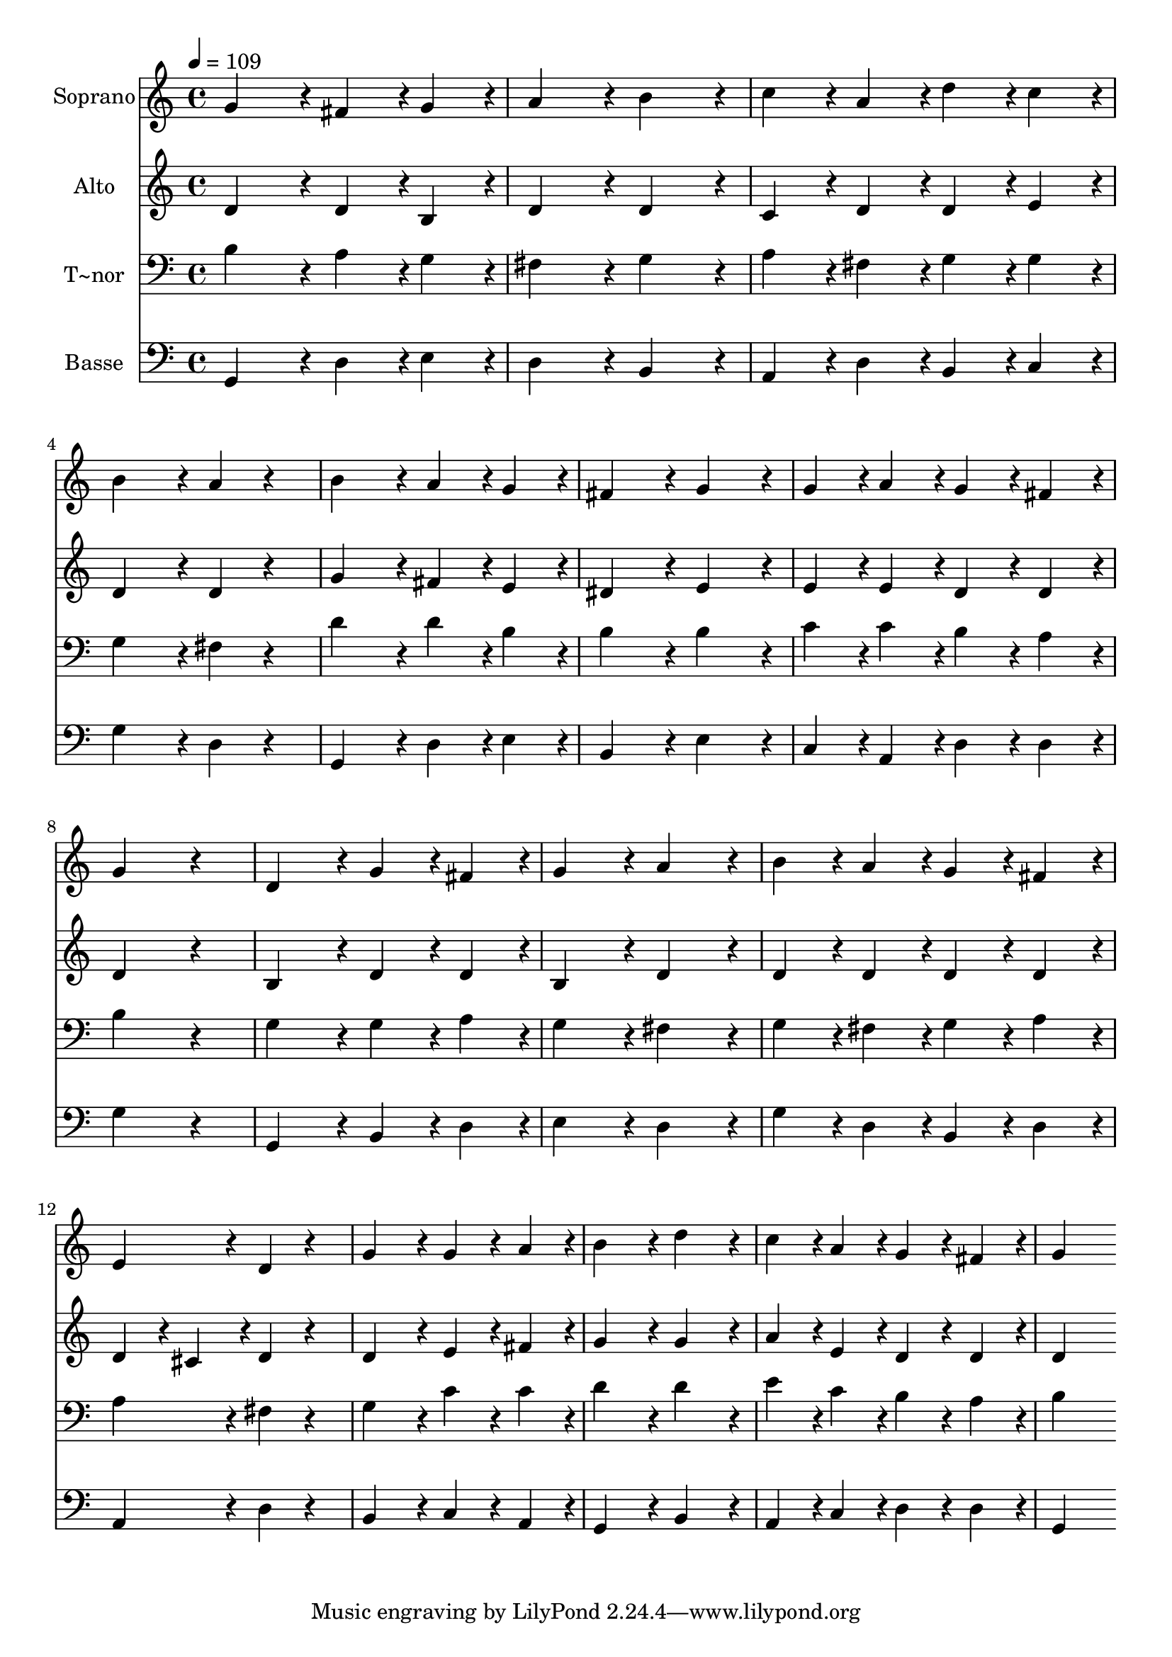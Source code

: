 % Lily was here -- automatically converted by c:/Program Files (x86)/LilyPond/usr/bin/midi2ly.py from output/298.mid
\version "2.14.0"

\layout {
  \context {
    \Voice
    \remove "Note_heads_engraver"
    \consists "Completion_heads_engraver"
    \remove "Rest_engraver"
    \consists "Completion_rest_engraver"
  }
}

trackAchannelA = {
  
  \time 4/4 
  
  \tempo 4 = 109 
  
}

trackA = <<
  \context Voice = voiceA \trackAchannelA
>>


trackBchannelA = {
  
  \set Staff.instrumentName = "Soprano"
  
}

trackBchannelB = \relative c {
  g''4*432/240 r4*48/240 fis4*216/240 r4*24/240 g4*216/240 r4*24/240 
  | % 2
  a4*432/240 r4*48/240 b4*432/240 r4*48/240 
  | % 3
  c4*216/240 r4*24/240 a4*216/240 r4*24/240 d4*216/240 r4*24/240 c4*216/240 
  r4*24/240 
  | % 4
  b4*432/240 r4*48/240 a4*216/240 r4*264/240 
  | % 5
  b4*432/240 r4*48/240 a4*216/240 r4*24/240 g4*216/240 r4*24/240 
  | % 6
  fis4*432/240 r4*48/240 g4*432/240 r4*48/240 
  | % 7
  g4*216/240 r4*24/240 a4*216/240 r4*24/240 g4*216/240 r4*24/240 fis4*216/240 
  r4*24/240 
  | % 8
  g4*648/240 r4*312/240 
  | % 9
  d4*432/240 r4*48/240 g4*216/240 r4*24/240 fis4*216/240 r4*24/240 
  | % 10
  g4*432/240 r4*48/240 a4*432/240 r4*48/240 
  | % 11
  b4*216/240 r4*24/240 a4*216/240 r4*24/240 g4*216/240 r4*24/240 fis4*216/240 
  r4*24/240 
  | % 12
  e4*432/240 r4*48/240 d4*216/240 r4*264/240 
  | % 13
  g4*432/240 r4*48/240 g4*216/240 r4*24/240 a4*216/240 r4*24/240 
  | % 14
  b4*432/240 r4*48/240 d4*432/240 r4*48/240 
  | % 15
  c4*216/240 r4*24/240 a4*216/240 r4*24/240 g4*216/240 r4*24/240 fis4*216/240 
  r4*24/240 
  | % 16
  g4*864/240 
}

trackB = <<
  \context Voice = voiceA \trackBchannelA
  \context Voice = voiceB \trackBchannelB
>>


trackCchannelA = {
  
  \set Staff.instrumentName = "Alto"
  
}

trackCchannelB = \relative c {
  d'4*432/240 r4*48/240 d4*216/240 r4*24/240 b4*216/240 r4*24/240 
  | % 2
  d4*432/240 r4*48/240 d4*432/240 r4*48/240 
  | % 3
  c4*216/240 r4*24/240 d4*216/240 r4*24/240 d4*216/240 r4*24/240 e4*216/240 
  r4*24/240 
  | % 4
  d4*432/240 r4*48/240 d4*216/240 r4*264/240 
  | % 5
  g4*432/240 r4*48/240 fis4*216/240 r4*24/240 e4*216/240 r4*24/240 
  | % 6
  dis4*432/240 r4*48/240 e4*432/240 r4*48/240 
  | % 7
  e4*216/240 r4*24/240 e4*216/240 r4*24/240 d4*216/240 r4*24/240 d4*216/240 
  r4*24/240 
  | % 8
  d4*648/240 r4*312/240 
  | % 9
  b4*432/240 r4*48/240 d4*216/240 r4*24/240 d4*216/240 r4*24/240 
  | % 10
  b4*432/240 r4*48/240 d4*432/240 r4*48/240 
  | % 11
  d4*216/240 r4*24/240 d4*216/240 r4*24/240 d4*216/240 r4*24/240 d4*216/240 
  r4*24/240 
  | % 12
  d4*216/240 r4*24/240 cis4*216/240 r4*24/240 d4*216/240 r4*264/240 
  | % 13
  d4*432/240 r4*48/240 e4*216/240 r4*24/240 fis4*216/240 r4*24/240 
  | % 14
  g4*432/240 r4*48/240 g4*432/240 r4*48/240 
  | % 15
  a4*216/240 r4*24/240 e4*216/240 r4*24/240 d4*216/240 r4*24/240 d4*216/240 
  r4*24/240 
  | % 16
  d4*864/240 
}

trackC = <<
  \context Voice = voiceA \trackCchannelA
  \context Voice = voiceB \trackCchannelB
>>


trackDchannelA = {
  
  \set Staff.instrumentName = "T~nor"
  
}

trackDchannelB = \relative c {
  b'4*432/240 r4*48/240 a4*216/240 r4*24/240 g4*216/240 r4*24/240 
  | % 2
  fis4*432/240 r4*48/240 g4*432/240 r4*48/240 
  | % 3
  a4*216/240 r4*24/240 fis4*216/240 r4*24/240 g4*216/240 r4*24/240 g4*216/240 
  r4*24/240 
  | % 4
  g4*432/240 r4*48/240 fis4*216/240 r4*264/240 
  | % 5
  d'4*432/240 r4*48/240 d4*216/240 r4*24/240 b4*216/240 r4*24/240 
  | % 6
  b4*432/240 r4*48/240 b4*432/240 r4*48/240 
  | % 7
  c4*216/240 r4*24/240 c4*216/240 r4*24/240 b4*216/240 r4*24/240 a4*216/240 
  r4*24/240 
  | % 8
  b4*648/240 r4*312/240 
  | % 9
  g4*432/240 r4*48/240 g4*216/240 r4*24/240 a4*216/240 r4*24/240 
  | % 10
  g4*432/240 r4*48/240 fis4*432/240 r4*48/240 
  | % 11
  g4*216/240 r4*24/240 fis4*216/240 r4*24/240 g4*216/240 r4*24/240 a4*216/240 
  r4*24/240 
  | % 12
  a4*432/240 r4*48/240 fis4*216/240 r4*264/240 
  | % 13
  g4*432/240 r4*48/240 c4*216/240 r4*24/240 c4*216/240 r4*24/240 
  | % 14
  d4*432/240 r4*48/240 d4*432/240 r4*48/240 
  | % 15
  e4*216/240 r4*24/240 c4*216/240 r4*24/240 b4*216/240 r4*24/240 a4*216/240 
  r4*24/240 
  | % 16
  b4*864/240 
}

trackD = <<

  \clef bass
  
  \context Voice = voiceA \trackDchannelA
  \context Voice = voiceB \trackDchannelB
>>


trackEchannelA = {
  
  \set Staff.instrumentName = "Basse"
  
}

trackEchannelB = \relative c {
  g4*432/240 r4*48/240 d'4*216/240 r4*24/240 e4*216/240 r4*24/240 
  | % 2
  d4*432/240 r4*48/240 b4*432/240 r4*48/240 
  | % 3
  a4*216/240 r4*24/240 d4*216/240 r4*24/240 b4*216/240 r4*24/240 c4*216/240 
  r4*24/240 
  | % 4
  g'4*432/240 r4*48/240 d4*216/240 r4*264/240 
  | % 5
  g,4*432/240 r4*48/240 d'4*216/240 r4*24/240 e4*216/240 r4*24/240 
  | % 6
  b4*432/240 r4*48/240 e4*432/240 r4*48/240 
  | % 7
  c4*216/240 r4*24/240 a4*216/240 r4*24/240 d4*216/240 r4*24/240 d4*216/240 
  r4*24/240 
  | % 8
  g4*648/240 r4*312/240 
  | % 9
  g,4*432/240 r4*48/240 b4*216/240 r4*24/240 d4*216/240 r4*24/240 
  | % 10
  e4*432/240 r4*48/240 d4*432/240 r4*48/240 
  | % 11
  g4*216/240 r4*24/240 d4*216/240 r4*24/240 b4*216/240 r4*24/240 d4*216/240 
  r4*24/240 
  | % 12
  a4*432/240 r4*48/240 d4*216/240 r4*264/240 
  | % 13
  b4*432/240 r4*48/240 c4*216/240 r4*24/240 a4*216/240 r4*24/240 
  | % 14
  g4*432/240 r4*48/240 b4*432/240 r4*48/240 
  | % 15
  a4*216/240 r4*24/240 c4*216/240 r4*24/240 d4*216/240 r4*24/240 d4*216/240 
  r4*24/240 
  | % 16
  g,4*864/240 
}

trackE = <<

  \clef bass
  
  \context Voice = voiceA \trackEchannelA
  \context Voice = voiceB \trackEchannelB
>>


\score {
  <<
    \context Staff=trackB \trackA
    \context Staff=trackB \trackB
    \context Staff=trackC \trackA
    \context Staff=trackC \trackC
    \context Staff=trackD \trackA
    \context Staff=trackD \trackD
    \context Staff=trackE \trackA
    \context Staff=trackE \trackE
  >>
  \layout {}
  \midi {}
}
